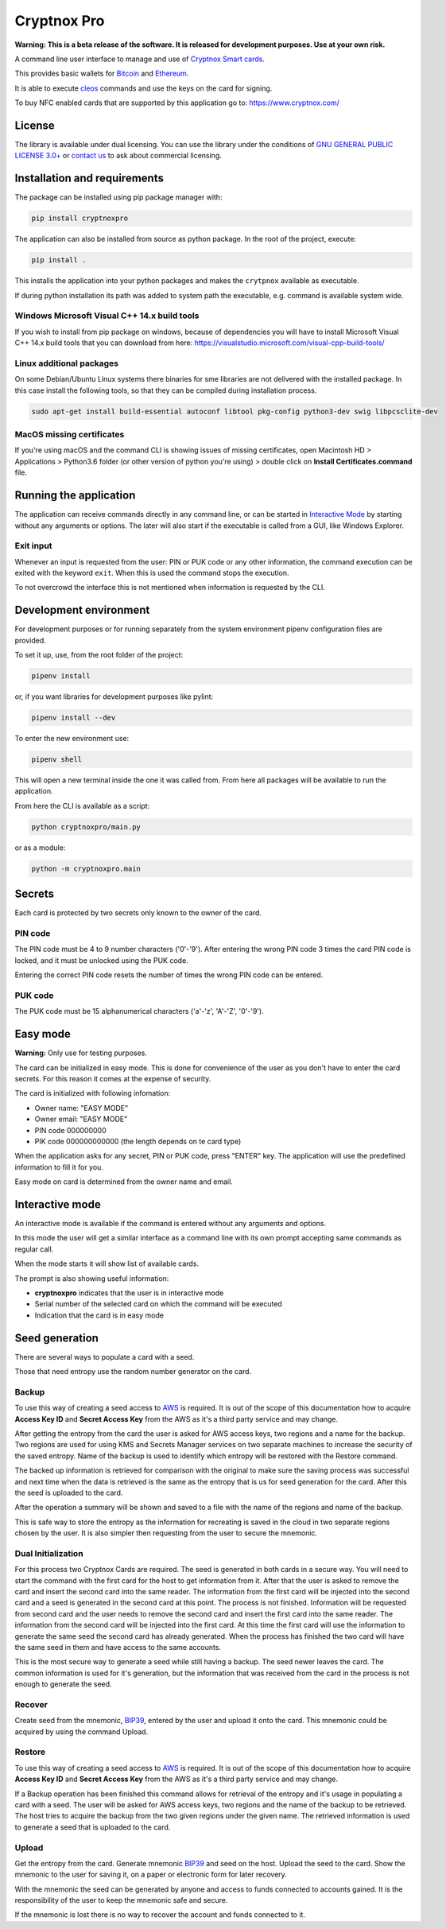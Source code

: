 =============
Cryptnox Pro
=============

.. image:: https://img.shields.io/pypi/v/cryptnoxpro
    :target: https://pypi.org/project/cryptnoxpro


**Warning: This is a beta release of the software.
It is released for development purposes.
Use at your own risk.**

A command line user interface to manage and use of `Cryptnox Smart cards <https://www.cryptnox.com/>`_.

This provides basic wallets for `Bitcoin <https://bitcoin.org>`_ and
`Ethereum <https://ethereum.org>`_.

It is able to execute `cleos <https://eos.io/for-developers/build/cleos/>`_ commands and use
the keys on the card for signing.

To buy NFC enabled cards that are supported by this application go to:
`https://www.cryptnox.com/ <https://www.cryptnox.com/>`_

License
-------

The library is available under dual licensing. You can use the library under the
conditions of `GNU GENERAL PUBLIC LICENSE 3.0+ <https://www.gnu.org/licenses/gpl-3.0.en.html>`_
or `contact us <info@cryptnox.ch>`_ to ask about commercial licensing.

Installation and requirements
-----------------------------

The package can be installed using pip package manager with:

.. code-block:: bash

    pip install cryptnoxpro

The application can also be installed from source as python package.
In the root of the project, execute:

.. code-block:: bash

    pip install .

This installs the application into your python packages and makes the
``crytpnox`` available as executable.

If during python installation its path was added to system path the executable,
e.g. command is available system wide.

Windows Microsoft Visual C++ 14.x build tools
^^^^^^^^^^^^^^^^^^^^^^^^^^^^^^^^^^^^^^^^^^^^^

If you wish to install from pip package on windows, because of dependencies you will
have to install Microsoft Visual C++ 14.x build tools that you can download from here:
`https://visualstudio.microsoft.com/visual-cpp-build-tools/ <https://visualstudio.microsoft.com/visual-cpp-build-tools/>`_

Linux additional packages
^^^^^^^^^^^^^^^^^^^^^^^^^

On some Debian/Ubuntu Linux systems there binaries for sme libraries are not
delivered with the installed package. In this case install the following tools,
so that they can be compiled during installation process.

.. code-block:: bash

    sudo apt-get install build-essential autoconf libtool pkg-config python3-dev swig libpcsclite-dev

MacOS missing certificates
^^^^^^^^^^^^^^^^^^^^^^^^^^

If you're using macOS and the command CLI is showing issues of missing certificates,
open Macintosh HD > Applications > Python3.6 folder (or other version of python you're using) >
double click on **Install Certificates.command** file.

Running the application
-----------------------

The application can receive commands directly in any command line, or can be started in
`Interactive Mode <#interactive-mode>`_ by starting without any arguments or options.
The later will also start if the executable is called from a GUI, like Windows Explorer.

Exit input
^^^^^^^^^^

Whenever an input is requested from the user: PIN or PUK code or any other information,
the command execution can be exited with the keyword ``exit``. When this is used the
command stops the execution.

To not overcrowd the interface this is not mentioned when information is requested by
the CLI.

Development environment
-----------------------

For development purposes or for running separately from the system environment
pipenv configuration files are provided.

To set it up, use, from the root folder of the project:

.. code-block:: bash

    pipenv install

or, if you want libraries for development purposes like pylint:

.. code-block:: bash

    pipenv install --dev

To enter the new environment use:

.. code-block:: bash

    pipenv shell

This will open a new terminal inside the one it was called from. From here all
packages will be available to run the application.

From here the CLI is available as a script:

.. code-block:: bash

    python cryptnoxpro/main.py

or as a module:

.. code-block:: bash

    python -m cryptnoxpro.main

Secrets
-------

Each card is protected by two secrets only known to the owner of the card.

PIN code
^^^^^^^^

The PIN code must be 4 to 9 number characters ('0'-'9').
After entering the wrong PIN code 3 times the card PIN code is
locked, and it must be unlocked using the PUK code.

Entering the correct PIN code resets the number of times the wrong PIN code
can be entered.

PUK code
^^^^^^^^

The PUK code must be 15 alphanumerical characters ('a'-'z', 'A'-'Z', '0'-'9').

Easy mode
---------

**Warning:** Only use for testing purposes.

The card can be initialized in easy mode. This is done for convenience of the
user as you don't have to enter the card secrets. For this reason it comes at
the expense of security.

The card is initialized with following infomation:


* Owner name: "EASY MODE"
* Owner email: "EASY MODE"
* PIN code 000000000
* PIK code 000000000000 (the length depends on te card type)

When the application asks for any secret, PIN or PUK code, press "ENTER" key.
The application will use the predefined information to fill it for you.

Easy mode on card is determined from the owner name and email.

Interactive mode
----------------

An interactive mode is available if the command is entered without any arguments
and options.

In this mode the user will get a similar interface as a command line with its
own prompt accepting same commands as regular call.

When the mode starts it will show list of available cards.

The prompt is also showing useful information:


* **cryptnoxpro** indicates that the user is in interactive mode
* Serial number of the selected card on which the command will be executed
* Indication that the card is in easy mode

Seed generation
---------------

There are several ways to populate a card with a seed.

Those that need entropy use the random number generator on the card.


Backup
^^^^^^

To use this way of creating a seed access to `AWS <https://aws.amazon.com>`_ is required.
It is out of the scope of this documentation how to acquire **Access Key ID** and **Secret Access Key**
from the AWS as it's a third party service and may change.

After getting the entropy from the card the user is asked for AWS access keys, two regions and a
name for the backup. Two regions are used for using KMS and Secrets Manager services on two
separate machines to increase the security of the saved entropy. Name of the backup is used to
identify which entropy will be restored with the Restore command.

The backed up information is retrieved for comparison with the original to make sure the saving
process was successful and next time when the data is retrieved is the same as the entropy that is
us for seed generation for the card. After this the seed is uploaded to the card.

After the operation a summary will be shown and saved to a file with the name of the regions and
name of the backup.

This is safe way to store the entropy as the information for recreating is saved in the cloud in
two separate regions chosen by the user. It is also simpler then requesting from the user to secure
the mnemonic.

Dual Initialization
^^^^^^^^^^^^^^^^^^^

For this process two Cryptnox Cards are required. The seed is generated in both cards in a secure
way. You will need to start the command with the first card for the host to get information from it.
After that the user is asked to remove the card and insert the second card into the same reader.
The information from the first card will be injected into the second card and a seed is generated
in the second card at this point. The process is not finished. Information will be requested
from second card and the user needs to remove the second card and insert the first card into
the same reader. The information from the second card will be injected into the first card. At
this time the first card will use the information to generate the same seed the second card has
already generated. When the process has finished the two card will have the same seed in them
and have access to the same accounts.

This is the most secure way to generate a seed while still having a backup. The seed newer leaves
the card. The common information is used for it's generation, but the information that was received
from the card in the process is not enough to generate the seed.

Recover
^^^^^^^

Create seed from the mnemonic, `BIP39 <https://github.com/bitcoin/bips/blob/master/bip-0039.mediawiki>`_,
entered by the user and upload it onto the card. This mnemonic could be acquired by using the
command Upload.

Restore
^^^^^^^

To use this way of creating a seed access to `AWS <https://aws.amazon.com>`_ is required.
It is out of the scope of this documentation how to acquire **Access Key ID** and **Secret Access Key**
from the AWS as it's a third party service and may change.

If a Backup operation has been finished this command allows for retrieval of the entropy and it's
usage in populating a card with a seed. The user will be asked for AWS access keys, two regions
and the name of the backup to be retrieved. The host tries to acquire the backup from the two given
regions under the given name. The retrieved information is used to generate a seed that is uploaded
to the card.

Upload
^^^^^^

Get the entropy from the card. Generate mnemonic
`BIP39 <https://github.com/bitcoin/bips/blob/master/bip-0039.mediawiki>`_ and seed on the host.
Upload the seed to the card. Show the mnemonic to the user for saving it, on a paper or electronic
form for later recovery.

With the mnemonic the seed can be generated by anyone and access to funds connected to accounts
gained. It is the responsibility of the user to keep the mnemonic safe and secure.

If the mnemonic is lost there is no way to recover the account and funds connected to it.
